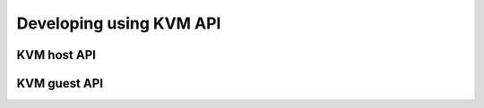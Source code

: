 .. SPDX-License-Identifier: GPL-2.0-or-later

.. Include headers in this file with:
.. .. kernel-doc:: ../../include/tst_test.h

Developing using KVM API
========================

KVM host API
------------

.. kernel-doc:: ../../testcases/kernel/kvm/include/kvm_host.h

KVM guest API
-------------

.. kernel-doc:: ../../testcases/kernel/kvm/include/kvm_guest.h
